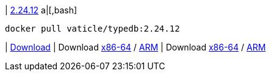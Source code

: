 
| https://github.com/vaticle/typedb/releases/tag/2.24.12[2.24.12]
a|[,bash]
----
docker pull vaticle/typedb:2.24.12
----
|
// tag::win[]
https://github.com/vaticle/typedb/releases/download/2.24.12/typedb-all-windows-x86_64-2.24.12.zip[Download]
// end::win[]
// Check: PASSED
|
// tag::lin[]
Download https://github.com/vaticle/typedb/releases/download/2.24.12/typedb-all-linux-x86_64-2.24.12.tar.gz[x86-64] / https://github.com/vaticle/typedb/releases/download/2.24.12/typedb-all-linux-arm64-2.24.12.tar.gz[ARM]
// end::lin[]
// Check: PASSED PASSED 
|
// tag::mac[]
Download https://github.com/vaticle/typedb/releases/download/2.24.12/typedb-all-mac-x86_64-2.24.12.zip[x86-64] / https://github.com/vaticle/typedb/releases/download/2.24.12/typedb-all-mac-arm64-2.24.12.zip[ARM]
// end::mac[]
// Check: PASSED PASSED 
